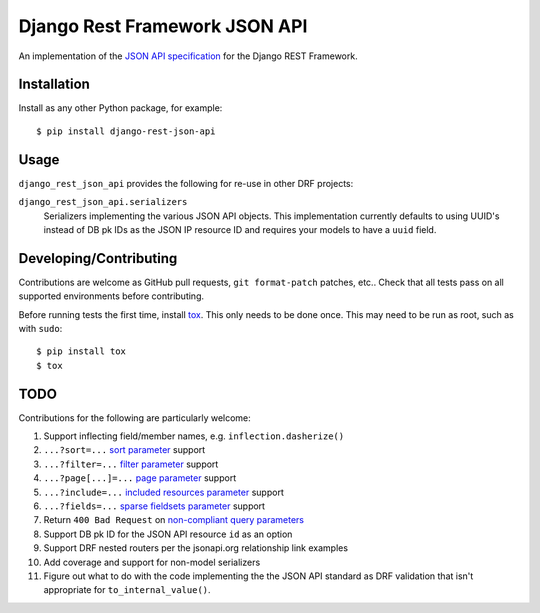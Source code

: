 ==============================
Django Rest Framework JSON API
==============================

An implementation of the `JSON API specification`_ for the Django REST
Framework.


------------
Installation
------------

Install as any other Python package, for example::

  $ pip install django-rest-json-api


-----
Usage
-----

``django_rest_json_api`` provides the following for re-use in other DRF projects:

``django_rest_json_api.serializers``
  Serializers implementing the various JSON API objects.  This implementation
  currently defaults to using UUID's instead of DB pk IDs as the JSON IP
  resource ID and requires your models to have a ``uuid`` field.



-----------------------
Developing/Contributing
-----------------------

Contributions are welcome as GitHub pull requests, ``git format-patch`` patches,
etc..  Check that all tests pass on all supported environments before
contributing.

Before running tests the first time, install `tox`_.  This only needs to be
done once.  This may need to be run as root, such as with ``sudo``::

  $ pip install tox
  $ tox


----
TODO
----

Contributions for the following are particularly welcome:

#. Support inflecting field/member names, e.g. ``inflection.dasherize()``
#. ``...?sort=...`` `sort parameter`_ support
#. ``...?filter=...`` `filter parameter`_ support
#. ``...?page[...]=...`` `page parameter`_ support
#. ``...?include=...`` `included resources parameter`_ support
#. ``...?fields=...`` `sparse fieldsets parameter`_ support
#. Return ``400 Bad Request`` on `non-compliant query parameters`_
#. Support DB pk ID for the JSON API resource ``id`` as an option
#. Support DRF nested routers per the jsonapi.org relationship link examples
#. Add coverage and support for non-model serializers
#. Figure out what to do with the code implementing the the JSON API standard
   as DRF validation that isn't appropriate for ``to_internal_value()``.
  

.. _JSON API specification: http://jsonapi.org/format/
.. _tox: https://tox.readthedocs.io/en/latest/

.. _sort parameter: http://jsonapi.org/format/#fetching-sorting
.. _filter parameter: http://jsonapi.org/format/#fetching-filtering
.. _page parameter: http://jsonapi.org/format/#fetching-pagination
.. _included resources parameter: http://jsonapi.org/format/#fetching-includes
.. _sparse fieldsets parameter: http://jsonapi.org/format/#fetching-sparse-fieldsets
.. _non-compliant query parameters: http://jsonapi.org/format/#query-parameters

